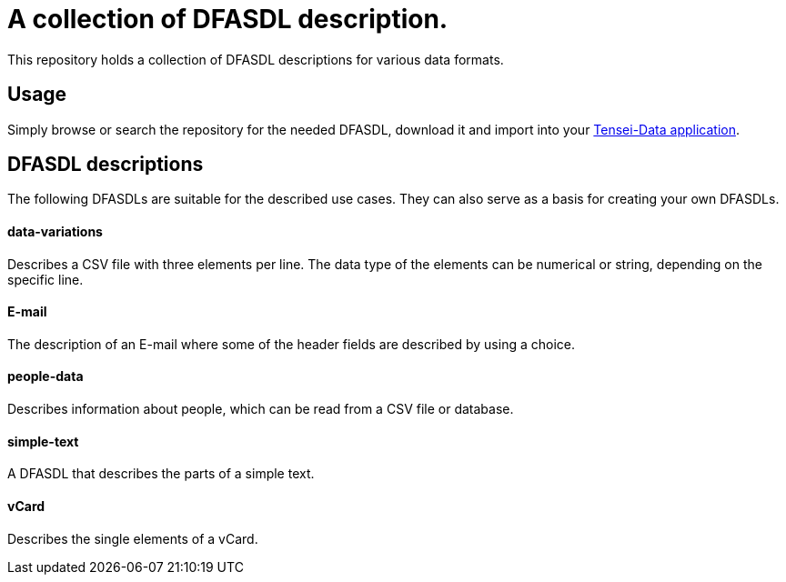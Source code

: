 = A collection of DFASDL description. =

This repository holds a collection of DFASDL descriptions for various data
formats.

== Usage ==

Simply browse or search the repository for the needed DFASDL, download it and
import into your link:http://www.tensei-data.com[Tensei-Data application].

== DFASDL descriptions ==

The following DFASDLs are suitable for the described use cases. They can also
serve as a basis for creating your own DFASDLs.

==== data-variations ====

Describes a CSV file with three elements per line. The data type of the
elements can be numerical or string, depending on the specific line.

==== E-mail ====

The description of an E-mail where some of the header fields are described
by using a choice.

==== people-data ====

Describes information about people, which can be read from a CSV file or
database.

==== simple-text ====

A DFASDL that describes the parts of a simple text.

==== vCard ====

Describes the single elements of a vCard.
